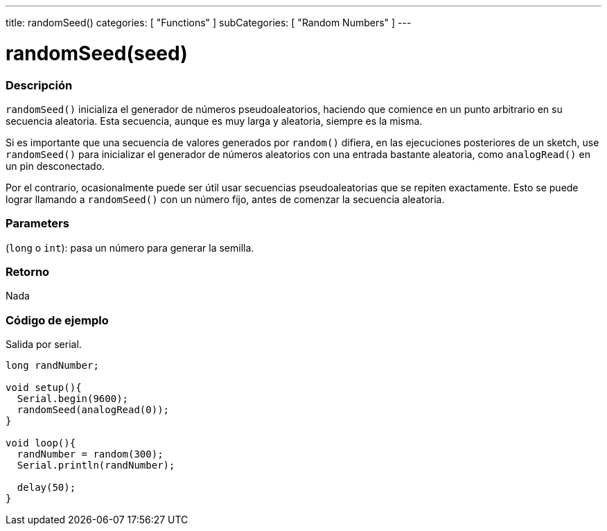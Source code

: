 ---
title: randomSeed()
categories: [ "Functions" ]
subCategories: [ "Random Numbers" ]
---
// ARDUINO LANGUAGE REFERENCE TAG (above)   ►►►►► ALWAYS INCLUDE IN YOUR FILE ◄◄◄◄◄

// PAGE TITLE
= randomSeed(seed)

// OVERVIEW SECTION STARTS
[#overview]
--

[float]
=== Descripción
`randomSeed()` inicializa el generador de números pseudoaleatorios, haciendo que comience en un punto arbitrario en su secuencia aleatoria. Esta secuencia, aunque es muy larga y aleatoria, siempre es la misma.

Si es importante que una secuencia de valores generados por `random()` difiera, en las ejecuciones posteriores de un sketch, use `randomSeed()` para inicializar el generador de números aleatorios con una entrada bastante aleatoria, como `analogRead()` en un pin desconectado.

Por el contrario, ocasionalmente puede ser útil usar secuencias pseudoaleatorias que se repiten exactamente. Esto se puede lograr llamando a `randomSeed()` con un número fijo, antes de comenzar la secuencia aleatoria.


[float]
=== Parameters
(`long` o `int`): pasa un número para generar la semilla.

[float]
=== Retorno
Nada

--
// OVERVIEW SECTION ENDS


// HOW TO USE SECTION STARTS
[#howtouse]
--

[float]
=== Código de ejemplo
// Describe what the example code is all about and add relevant code   ►►►►► THIS SECTION IS MANDATORY ◄◄◄◄◄
Salida por serial.

[source,arduino]
----
long randNumber;

void setup(){
  Serial.begin(9600);
  randomSeed(analogRead(0));
}

void loop(){
  randNumber = random(300);
  Serial.println(randNumber);

  delay(50);
}
----

--
// HOW TO USE SECTION ENDS

